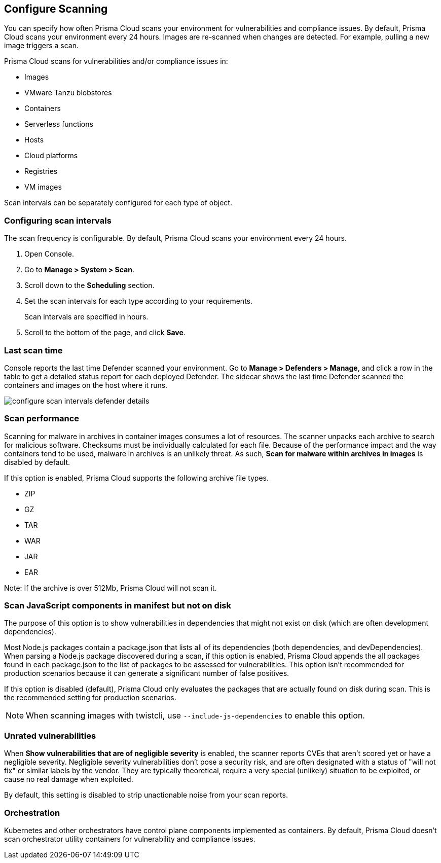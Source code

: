 [#configure-scan-intervals]
== Configure Scanning

You can specify how often Prisma Cloud scans your environment for vulnerabilities and compliance issues.
By default, Prisma Cloud scans your environment every 24 hours.
Images are re-scanned when changes are detected.
For example, pulling a new image triggers a scan.

Prisma Cloud scans for vulnerabilities and/or compliance issues in:

* Images {set:cellbgcolor:#fff}
* VMware Tanzu blobstores
* Containers
* Serverless functions
* Hosts
* Cloud platforms
* Registries
* VM images

Scan intervals can be separately configured for each type of object.


[.task]
[#configuring-scan-intervals]
=== Configuring scan intervals

The scan frequency is configurable.
By default, Prisma Cloud scans your environment every 24 hours.

[.procedure]
. Open Console.

. Go to *Manage > System > Scan*.

. Scroll down to the *Scheduling* section.

. Set the scan intervals for each type according to your requirements.
+
Scan intervals are specified in hours.

. Scroll to the bottom of the page, and click *Save*.


[#last-scan-time]
=== Last scan time

Console reports the last time Defender scanned your environment.
Go to *Manage > Defenders > Manage*, and click a row in the table to get a detailed status report for each deployed Defender.
The sidecar shows the last time Defender scanned the containers and images on the host where it runs.

image::runtime-security/configure-scan-intervals-defender-details.png[]


[#scan-performance]
=== Scan performance

Scanning for malware in archives in container images consumes a lot of resources.
The scanner unpacks each archive to search for malicious software.
Checksums must be individually calculated for each file.
Because of the performance impact and the way containers tend to be used, malware in archives is an unlikely threat.
As such, *Scan for malware within archives in images* is disabled by default.

If this option is enabled, Prisma Cloud supports the following archive file types.

* ZIP
* GZ
* TAR
* WAR
* JAR
* EAR

Note: If the archive is over 512Mb, Prisma Cloud will not scan it.


[#scan-javascript-components-in-manifest-but-not-on-disk]
=== Scan JavaScript components in manifest but not on disk

// See https://github.com/twistlock/twistlock/issues/17341

The purpose of this option is to show vulnerabilities in dependencies that might not exist on disk (which are often development dependencies).

Most Node.js packages contain a package.json that lists all of its dependencies (both dependencies, and devDependencies).
When parsing a Node.js package discovered during a scan, if this option is enabled, Prisma Cloud appends the all packages found in each package.json to the list of packages to be assessed for vulnerabilities.
This option isn't recommended for production scenarios because it can generate a significant number of false positives.

If this option is disabled (default), Prisma Cloud only evaluates the packages that are actually found on disk during scan.
This is the recommended setting for production scenarios.

NOTE: When scanning images with twistcli, use `--include-js-dependencies` to enable this option.


[#unrated-vulnerabilities]
=== Unrated vulnerabilities

When *Show vulnerabilities that are of negligible severity* is enabled, the scanner reports CVEs that aren't scored yet or have a negligible severity.
Negligible severity vulnerabilities don't pose a security risk, and are often designated with a status of "will not fix" or similar labels by the vendor.
They are typically theoretical, require a very special (unlikely) situation to be exploited, or cause no real damage when exploited.

By default, this setting is disabled to strip unactionable noise from your scan reports.


[#orchestration]
=== Orchestration

Kubernetes and other orchestrators have control plane components implemented as containers.
By default, Prisma Cloud doesn't scan orchestrator utility containers for vulnerability and compliance issues.
